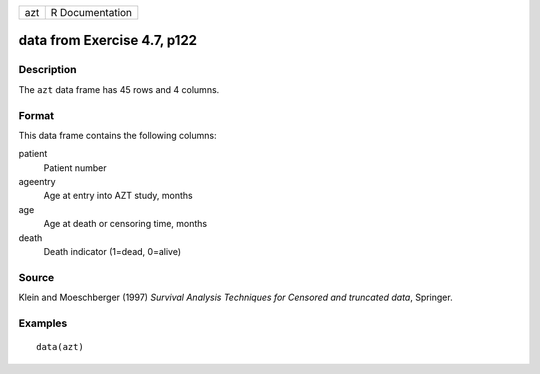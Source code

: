 +-----+-----------------+
| azt | R Documentation |
+-----+-----------------+

data from Exercise 4.7, p122
----------------------------

Description
~~~~~~~~~~~

The ``azt`` data frame has 45 rows and 4 columns.

Format
~~~~~~

This data frame contains the following columns:

patient
    Patient number

ageentry
    Age at entry into AZT study, months

age
    Age at death or censoring time, months

death
    Death indicator (1=dead, 0=alive)

Source
~~~~~~

Klein and Moeschberger (1997) *Survival Analysis Techniques for Censored
and truncated data*, Springer.

Examples
~~~~~~~~

::

    data(azt)
